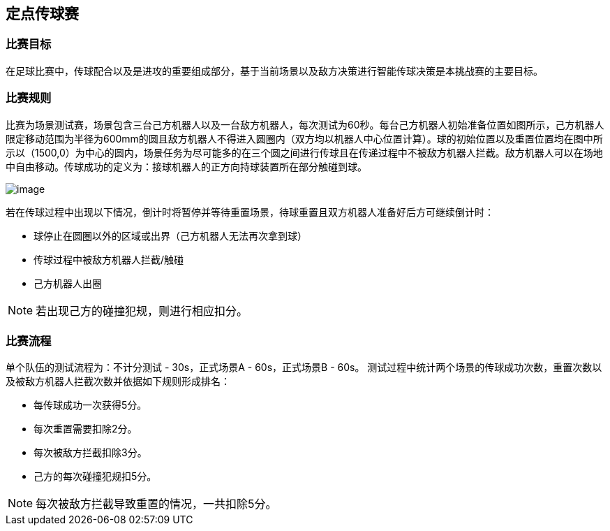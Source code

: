 == 定点传球赛

=== 比赛目标

在足球比赛中，传球配合以及是进攻的重要组成部分，基于当前场景以及敌方决策进行智能传球决策是本挑战赛的主要目标。

=== 比赛规则

比赛为场景测试赛，场景包含三台己方机器人以及一台敌方机器人，每次测试为60秒。每台己方机器人初始准备位置如图所示，己方机器人限定移动范围为半径为600mm的圆且敌方机器人不得进入圆圈内（双方均以机器人中心位置计算）。球的初始位置以及重置位置均在图中所示以（1500,0）为中心的圆内，场景任务为尽可能多的在三个圆之间进行传球且在传递过程中不被敌方机器人拦截。敌方机器人可以在场地中自由移动。传球成功的定义为：接球机器人的正方向持球装置所在部分触碰到球。

image:zj2024/1.png[image,pdfwidth=45%,float="right",align="center"]

若在传球过程中出现以下情况，倒计时将暂停并等待重置场景，待球重置且双方机器人准备好后方可继续倒计时：

* 球停止在圆圈以外的区域或出界（己方机器人无法再次拿到球）
* 传球过程中被敌方机器人拦截/触碰
* 己方机器人出圈


NOTE: 若出现己方的碰撞犯规，则进行相应扣分。

=== 比赛流程

单个队伍的测试流程为：不计分测试 - 30s，正式场景A - 60s，正式场景B - 60s。
测试过程中统计两个场景的传球成功次数，重置次数以及被敌方机器人拦截次数并依据如下规则形成排名：

* 每传球成功一次获得5分。
* 每次重置需要扣除2分。
* 每次被敌方拦截扣除3分。
* 己方的每次碰撞犯规扣5分。

NOTE: 每次被敌方拦截导致重置的情况，一共扣除5分。
